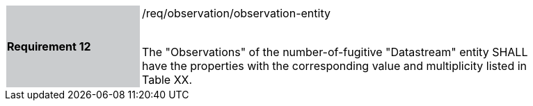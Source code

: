 [width="90%",cols="2,6"]
|===
|*Requirement 12* {set:cellbgcolor:#CACCCE}|/req/observation/observation-entity +
 +

The "Observations" of the number-of-fugitive "Datastream" entity SHALL have the properties with the corresponding value and multiplicity listed in Table XX. {set:cellbgcolor:#FFFFFF}
|===
